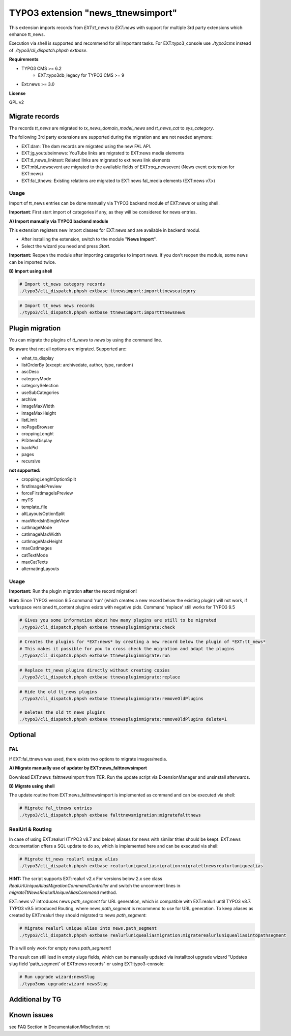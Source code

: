 TYPO3 extension "news_ttnewsimport"
===================================

This extension imports records from `EXT:tt_news` to `EXT:news` with support for multiple 3rd party extensions which enhance tt_news.

Execution via shell is supported and recommend for all important tasks. For EXT:typo3_console use `./typo3cms` instead of `./typo3/cli_dispatch.phpsh extbase`.

**Requirements**

* TYPO3 CMS >= 6.2
    * EXT:typo3db_legacy for TYPO3 CMS >= 9
* Ext:news >= 3.0

**License**

GPL v2


Migrate records
---------------


The records `tt_news` are migrated to `tx_news_domain_model_news` and `tt_news_cat` to `sys_category`.

The following 3rd party extensions are supported during the migration and are not needed anymore:

* EXT:dam: The dam records are migrated using the new FAL API.
* EXT:jg_youtubeinnews: YouTube links are migrated to EXT:news media elements
* EXT:tl_news_linktext: Related links are migrated to ext:news link elements
* EXT:mbl_newsevent are migrated to the available fields of EXT:roq_newsevent (News event extension for EXT:news)
* EXT:fal_ttnews: Existing relations are migrated to EXT:news fal_media elements (EXT:news v7.x)

Usage
^^^^^

Import of tt_news entries can be done manually via TYPO3 backend module of EXT:news or using shell.

**Important**: First start import of categories if any, as they will be considered for news entries.

**A) Import manually via TYPO3 backend module**

This extension registers new import classes for EXT:news and are available in backend modul.

* After installing the extension, switch to the module "**News Import**".
* Select the wizard you need and press *Start*.

**Important:** Reopen the module after importing categories to import news.
If you don't reopen the module, some news can be imported twice.

**B) Import using shell**

.. code-block:: bash

	# Import tt_news category records
	./typo3/cli_dispatch.phpsh extbase ttnewsimport:importttnewscategory

.. code-block:: bash

	# Import tt_news news records
	./typo3/cli_dispatch.phpsh extbase ttnewsimport:importttnewsnews


Plugin migration
----------------

You can migrate the plugins of `tt_news` to `news` by using the command line.

Be aware that not all options are migrated. Supported are:

* what_to_display
* listOrderBy (except: archivedate, author, type, random)
* ascDesc
* categoryMode
* categorySelection
* useSubCategories
* archive
* imageMaxWidth
* imageMaxHeight
* listLimit
* noPageBrowser
* croppingLenght
* PIDitemDisplay
* backPid
* pages
* recursive

**not supported:**

* croppingLenghtOptionSplit
* firstImageIsPreview
* forceFirstImageIsPreview
* myTS
* template_file
* altLayoutsOptionSplit
* maxWordsInSingleView
* catImageMode
* catImageMaxWidth
* catImageMaxHeight
* maxCatImages
* catTextMode
* maxCatTexts
* alternatingLayouts

Usage
^^^^^

**Important:** Run the plugin migration **after** the record migration!

**Hint:** Since TYPO3 version 9.5 command 'run' (which creates a new record below the existing plugin) will not work, if workspace versioned tt_content plugins exists with negative pids. Command 'replace' still works for TYPO3 9.5

.. code-block:: bash

	# Gives you some information about how many plugins are still to be migrated
	./typo3/cli_dispatch.phpsh extbase ttnewspluginmigrate:check

.. code-block:: bash

	# Creates the plugins for *EXT:news* by creating a new record below the plugin of *EXT:tt_news*
	# This makes it possible for you to cross check the migration and adapt the plugins
	./typo3/cli_dispatch.phpsh extbase ttnewspluginmigrate:run

.. code-block:: bash

	# Replace tt_news plugins directly without creating copies
	./typo3/cli_dispatch.phpsh extbase ttnewspluginmigrate:replace

.. code-block:: bash

	# Hide the old tt_news plugins
	./typo3/cli_dispatch.phpsh extbase ttnewspluginmigrate:removeOldPlugins

	# Deletes the old tt_news plugins
	./typo3/cli_dispatch.phpsh extbase ttnewspluginmigrate:removeOldPlugins delete=1
	
Optional
--------

FAL
^^^

If EXT:fal_ttnews was used, there exists two options to migrate images/media.

**A) Migrate manually use of updater by EXT:news_falttnewsimport**

Download EXT:news_falttnewsimport from TER. Run the update script via ExtensionManager and unsinstall afterwards.

**B) Migrate using shell**

The update routine from EXT:news_falttnewsimport is implemented as command and can be executed via shell:

.. code-block:: bash

	# Migrate fal_ttnews entries
	./typo3/cli_dispatch.phpsh extbase falttnewsmigration:migratefalttnews

RealUrl & Routing
^^^^^^^^^^^^^^^^^

In case of using EXT:realurl (TYPO3 v8.7 and below) aliases for news with similar titles should be keept. EXT:news documentation offers a SQL update to do so, which is implemented here and can be executed via shell:

.. code-block:: bash

	# Migrate tt_news realurl unique alias
	./typo3/cli_dispatch.phpsh extbase realurluniquealiasmigration:migratettnewsrealurluniquealias

**HINT:** The script supports EXT:realurl v2.x For versions below 2.x see class `RealUrlUniqueAliasMigrationCommandController` and switch the uncomment lines in `migrateTtNewsRealurlUniqueAliasCommand` method.

EXT:news v7 introduces news `path_segment` for URL generation, which is compatible with EXT:realurl until TYPO3 v8.7.
TYPO3 v9.5 introduced Routing, where news `path_segment` is recommend to use for URL generation.
To keep aliases as created by EXT:realurl they should migrated to news `path_segment`:

.. code-block:: bash

	# Migrate realurl unique alias into news.path_segment
	./typo3/cli_dispatch.phpsh extbase realurluniquealiasmigration:migraterealurluniquealiasintopathsegment

This will only work for empty news `path_segment`!

The result can still lead in empty slugs fields, which can be manually updated via installtool upgrade wizard "Updates slug field 'path_segment' of EXT:news records" or using EXT:typo3-console:

.. code-block:: bash

	# Run upgrade wizard:newsSlug
	./typo3cms upgrade:wizard newsSlug

Additional by TG
----------------

Known issues
------------
see FAQ Section in
Documentation/Misc/Index.rst

